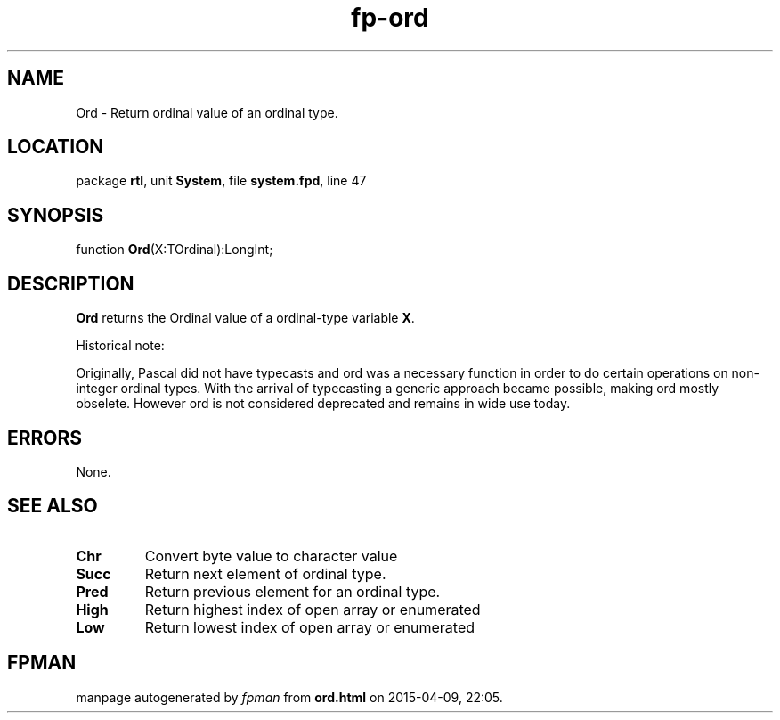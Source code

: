 .\" file autogenerated by fpman
.TH "fp-ord" 3 "2014-03-14" "fpman" "Free Pascal Programmer's Manual"
.SH NAME
Ord - Return ordinal value of an ordinal type.
.SH LOCATION
package \fBrtl\fR, unit \fBSystem\fR, file \fBsystem.fpd\fR, line 47
.SH SYNOPSIS
function \fBOrd\fR(X:TOrdinal):LongInt;
.SH DESCRIPTION
\fBOrd\fR returns the Ordinal value of a ordinal-type variable \fBX\fR.

Historical note:

Originally, Pascal did not have typecasts and ord was a necessary function in order to do certain operations on non-integer ordinal types. With the arrival of typecasting a generic approach became possible, making ord mostly obselete. However ord is not considered deprecated and remains in wide use today.


.SH ERRORS
None.


.SH SEE ALSO
.TP
.B Chr
Convert byte value to character value
.TP
.B Succ
Return next element of ordinal type.
.TP
.B Pred
Return previous element for an ordinal type.
.TP
.B High
Return highest index of open array or enumerated
.TP
.B Low
Return lowest index of open array or enumerated

.SH FPMAN
manpage autogenerated by \fIfpman\fR from \fBord.html\fR on 2015-04-09, 22:05.

